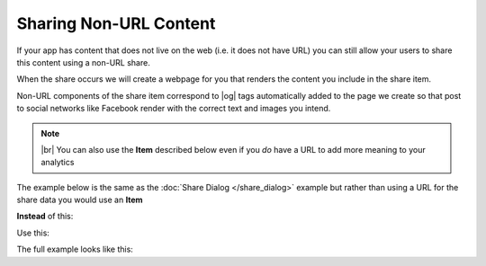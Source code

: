 Sharing Non-URL Content
=======================

.. |br| raw:: html

   <br />

.. |og| raw:: html

    <a href="http://ogp.me/" target="_blank">Open Graph</a>&nbsp;&#10138;


.. container:: block-padded

    If your app has content that does not live on the web (i.e. it does not have URL)
    you can still allow your users to share this content using a non-URL share.

    When the share occurs we will create a webpage for you that renders the content you
    include in the share item.

    Non-URL components of the share item correspond to |og| tags automatically added
    to the page we create so that post to social networks like Facebook render with the correct
    text and images you intend.

    .. note::

        |br| You can also use the **Item** described below even if you *do* have a URL to add more meaning to your analytics


.. container:: block

    .. image:: images/og_logo.png
        :align: center

.. container:: clear

    The example below is the same as the :doc:`Share Dialog </share_dialog>` example but rather than using a URL for
    the share data you would use an **Item**

    **Instead** of this:

    .. container:: strikethrough

        .. literalinclude:: ../com/sharethis/loopy/doc/ShareDialogSnippets.java
                :start-after: begin-snippet-2
                :end-before: end-snippet-2

    Use this:

    .. literalinclude:: ../com/sharethis/loopy/doc/ShareDialogSnippets.java
            :start-after: begin-snippet-3
            :end-before: end-snippet-3

    The full example looks like this:

    .. literalinclude:: ../com/sharethis/loopy/doc/ShareDialogSnippets.java
            :start-after: begin-snippet-1
            :end-before: end-snippet-1
